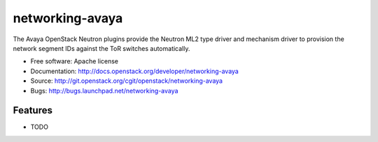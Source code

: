 ===============================
networking-avaya
===============================

The Avaya OpenStack Neutron plugins provide the Neutron ML2 type driver and mechanism driver to provision the network segment IDs against the ToR switches automatically.

* Free software: Apache license
* Documentation: http://docs.openstack.org/developer/networking-avaya
* Source: http://git.openstack.org/cgit/openstack/networking-avaya
* Bugs: http://bugs.launchpad.net/networking-avaya

Features
--------

* TODO
